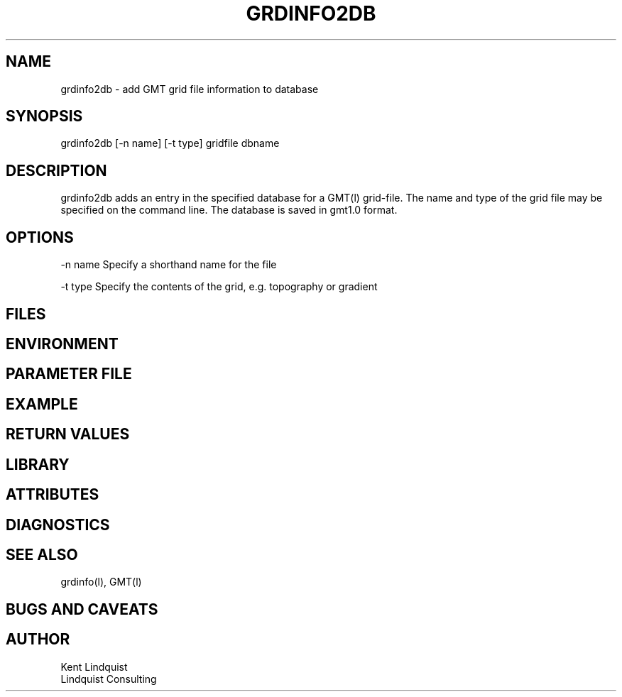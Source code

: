 .TH GRDINFO2DB 1 "$Date$"
.SH NAME
grdinfo2db \- add GMT grid file information to database
.SH SYNOPSIS
.nf
grdinfo2db [-n name] [-t type] gridfile dbname 
.fi
.SH DESCRIPTION
grdinfo2db adds an entry in the specified database for a 
GMT(l) grid-file. The name and type of the grid file may 
be specified on the command line. The database is saved 
in gmt1.0 format.
.SH OPTIONS
-n name Specify a shorthand name for the file

-t type Specify the contents of the grid, e.g. topography
or gradient 
.SH FILES
.SH ENVIRONMENT
.SH PARAMETER FILE
.SH EXAMPLE
.ft CW
.in 2c
.nf
.fi
.in
.ft R
.SH RETURN VALUES
.SH LIBRARY
.SH ATTRIBUTES
.SH DIAGNOSTICS
.SH "SEE ALSO"
.nf
grdinfo(l), GMT(l)
.fi
.SH "BUGS AND CAVEATS"
.SH AUTHOR
.nf
Kent Lindquist 
Lindquist Consulting
.fi
.\" $Id$
